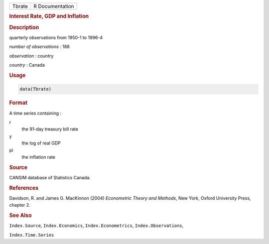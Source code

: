 .. container::

   ====== ===============
   Tbrate R Documentation
   ====== ===============

   .. rubric:: Interest Rate, GDP and Inflation
      :name: Tbrate

   .. rubric:: Description
      :name: description

   quarterly observations from 1950-1 to 1996-4

   *number of observations* : 188

   *observation* : country

   *country* : Canada

   .. rubric:: Usage
      :name: usage

   .. code:: R

      data(Tbrate)

   .. rubric:: Format
      :name: format

   A time series containing :

   r
      the 91-day treasury bill rate

   y
      the log of real GDP

   pi
      the inflation rate

   .. rubric:: Source
      :name: source

   CANSIM database of Statistics Canada.

   .. rubric:: References
      :name: references

   Davidson, R. and James G. MacKinnon (2004) *Econometric Theory and
   Methods*, New York, Oxford University Press, chapter 2.

   .. rubric:: See Also
      :name: see-also

   ``Index.Source``, ``Index.Economics``, ``Index.Econometrics``,
   ``Index.Observations``,

   ``Index.Time.Series``
